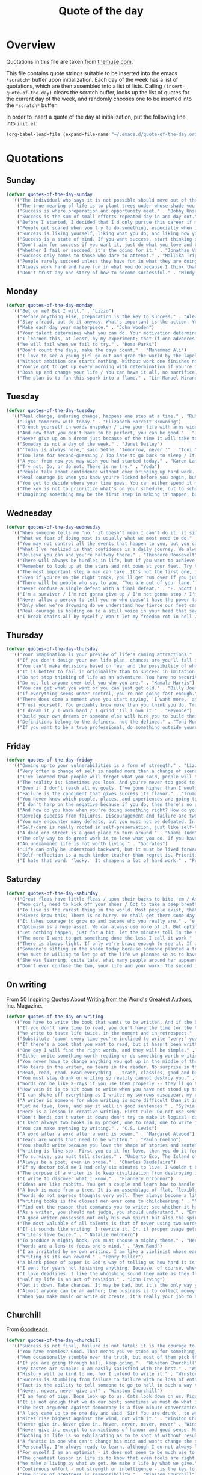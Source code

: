 #+title: Quote of the day
#+startup: overview indent

* Overview

Quotations in this file are taken from [[https://www.themuse.com/advice/45-inspirational-quotes-that-will-get-you-through-the-work-week][themuse.com]].

This file contains quote strings suitable to be inserted into the
emacs =*scratch*= buffer upon initialization. Each day of the week has a
list of quotations, which are then assembled into a list of lists.
Calling =(insert-quote-of-the-day)= clears the scratch buffer, looks up
the list of quotes for the current day of the week, and randomly
chooses one to be inserted into the =*scratch*= buffer.

In order to insert a quote of the day at initialization, put the
following line into =init.el=:

#+begin_src emacs-lisp :tangle no
(org-babel-load-file (expand-file-name "~/.emacs.d/quote-of-the-day.org"))
#+end_src

* Quotations

** Sunday

#+begin_src emacs-lisp
  (defvar quotes-of-the-day-sunday
    '(("The individual who says it is not possible should move out of the way of those doing it." . "Tricia Cunningham")
      ("The true meaning of life is to plant trees under whose shade you do not expect to sit." . "Nelson Henderson")
      ("Success is where preparation and opportunity meet." . "Bobby Unser")
      ("Success is the sum of small efforts repeated day in and day out." . "Robert Collier")
      ("Before I started, I decided that I'd only pursue this career if my self-worth was dependent on more than celebrity success." . "Beyonce")
      ("People get scared when you try to do something, especially when it looks like you're succeeding. People do not get scared when you're failing. It calms them. But when you're winning, it makes them feel like they're losing or, worse yet, that maybe they should've tried to do something too, but now it's too late. And since they didn't, they want to stop you. You can't let them.". "Mindy Kaling")
      ("Success is liking yourself, liking what you do, and liking how you do it." . "Maya Angelou")
      ("Success is a state of mind. If you want success, start thinking of yourself as a success." . "Joyce Brothers")
      ("Don't aim for success if you want it, just do what you love and believe in and it will come naturally." . "David Frost")
      ("Whether I fail or succeed, it's the going for it." . "Jonathan Van Ness")
      ("Success only comes to those who dare to attempt." . "Mallika Tripathi")
      ("People rarely succeed unless they have fun in what they are doing." . "Dale Carnegie")
      ("Always work hard and have fun in what you do because I think that's when you're more successful. You have to choose to do it." . "Simone Biles")
      ("Don't trust any one story of how to become successful." . "Mindy Kaling")))
#+end_src

** Monday

#+begin_src emacs-lisp
  (defvar quotes-of-the-day-monday
    '(("Bet on me? Bet I will." . "Lizzo")
      ("Before anything else, preparation is the key to success." . "Alexander Graham Bell")
      ("Stay afraid, but do it anyway. What's important is the action. You don't have to wait to be confident. Just do it and eventually the confidence will follow." . "Carrie Fisher")
      ("Make each day your masterpiece." . "John Wooden")
      ("Your talent determines what you can do. Your motivation determines how much you're willing to do. Your attitude determines how well you do it." . "Lou Holtz")
      ("I learned this, at least, by my experiment; that if one advances confidently in the direction of his dreams, and endeavors to live the life which he has imagined, he will meet with a success unexpected in common hours." . "Henry David Thoreau")
      ("We will fail when we fail to try." . "Rosa Parks")
      ("Don't count the days, make the days count." . "Muhammad Ali")
      ("I love to see a young girl go out and grab the world by the lapels. Life's a bitch. You've got to go out and kick ass." . "Maya Angelou")
      ("Without ambition one starts nothing. Without work one finishes nothing. The prize will not be sent to you. You have to win it." . "Ralph Waldo Emerson")
      ("You've got to get up every morning with determination if you're going to go to bed with satisfaction." . "George Lorimer")
      ("Boss up and change your life / You can have it all, no sacrifice." . "Lizzo")
      ("The plan is to fan this spark into a flame." . "Lin-Manuel Miranda")))
#+end_src

** Tuesday

#+begin_src emacs-lisp
  (defvar quotes-of-the-day-tuesday
    '(("Real change, enduring change, happens one step at a time." . "Ruth Bader Ginsburg")
      ("Light tomorrow with today." . "Elizabeth Barrett Browning")
      ("Drench yourself in words unspoken / Live your life with arms wide open / Today is where your book begins / The rest is still unwritten." . "Natasha Bedingfield")
      ("And now that you don't have to be perfect, you can be good." . "John Steinbeck")
      ("Never give up on a dream just because of the time it will take to accomplish it. The time will pass anyway." . "Earl Nightingale")
      ("Someday is not a day of the week." . "Janet Dailey")
      ("'Today is always here,' said Sethe. 'Tomorrow, never.'" . "Toni Morrison")
      ("Too late for second-guessing / Too late to go back to sleep / It's time to trust my instincts / Close my eyes and leap." . "Stephen Schwartz")
      ("A year from now you may wish you had started today." . "Karen Lamb")
      ("Try not. Do, or do not. There is no try." . "Yoda")
      ("People talk about confidence without ever bringing up hard work. That's a mistake. I know I sound like some dour older spinster on Downton Abbey who has never felt a man's touch and whose heart has turned to stone, but I don't understand how you could have self-confidence if you don't do the work. Because confidence is like respect; you have to earn it." . "Mindy Kaling")
      ("Real courage is when you know you're licked before you begin, but you begin anyway and see it through no matter what." . "Harper Lee")
      ("You get to decide where your time goes. You can either spend it moving forward, or you can spend it putting out fires. You decide. And if you don't decide, others will decide for you." . "Tony Morgan")
      ("The key is not to prioritize what's on your schedule, but to schedule your priorities." . "Stephen Covey")
      ("Imagining something may be the first step in making it happen, but it takes the real time and real efforts of real people to learn things, make things, turn thoughts into deeds or visions into inventions." . "Mr. Rogers")))
#+end_src

** Wednesday

#+begin_src emacs-lisp
  (defvar quotes-of-the-day-wednesday
    '(("When someone tells me 'no,' it doesn't mean I can't do it, it simply means I can't do it with them." . "Karen E. Quinones Miller")
      ("What we fear of doing most is usually what we most need to do." . "Ralph Waldo Emerson")
      ("You may not control all the events that happen to you, but you can decide not to be reduced by them." . "Maya Angelou")
      ("What I've realized is that confidence is a daily journey. We always think that confidence is a destination we must get to, but it's a choice we make. I don't think it's something we ever really get to and stay at. And I think once you know that, it takes the pressure off." . "Jonathan Van Ness")
      ("Believe you can and you're halfway there." . "Theodore Roosevelt")
      ("There will always be hurdles in life, but if you want to achieve a goal, you must continue." . "Malala Yousafzai")
      ("Remember to look up at the stars and not down at your feet. Try to make sense of what you see and wonder about what makes the universe exist. Be curious. And however difficult life may seem, there is always something you can do and succeed at. It matters that you don't just give up." . "Stephen Hawking")
      ("The most important step a man can take. It's not the first one, is it? It's the next one. Always the next step." .  "Brandon Sanderson")
      ("Even if you're on the right track, you'll get run over if you just sit there." . "Will Rogers")
      ("There will be people who say to you, 'You are out of your lane.' They are burdened by only having the capacity to see what has always been instead of what can be. But don't you let that burden you." . "Kamala Harris")
      ("Never confuse a single defeat with a final defeat." . "F. Scott Fitzgerald")
      ("I'm a survivor / I'm not gonna give up / I'm not gonna stop / I'm gonna work harder" . "Destiny's Child")
      ("Never allow a person to tell you no who doesn't have the power to say yes." . "Eleanor Roosevelt")
      ("Only when we're drowning do we understand how fierce our feet can kick." . "Amanda Gorman")
      ("Real courage is holding on to a still voice in your head that says, 'I must keep going.' It's that voice that says nothing is a failure if it is not final. That voice that says to you, 'Get out of bed. Keep going. I will not quit.'" . "Cory Booker")
      ("I break chains all by myself / Won't let my freedom rot in hell / Hey! I'ma keep running / 'Cause a winner don't quit on themselves." . "Beyonce")))
#+end_src

** Thursday

#+begin_src emacs-lisp
  (defvar quotes-of-the-day-thursday
    '(("Your imagination is your preview of life's coming attractions." . "Albert Einstein")
      ("If you don't design your own life plan, chances are you'll fall into someone else's plan and guess what they have planned for you? Not much." . "Jim Rohn")
      ("You can't make decisions based on fear and the possibility of what might happen." . "Michelle Obama")
      ("It is better to fail in originality than to succeed in imitation." . "Herman Melville")
      ("Do not stop thinking of life as an adventure. You have no security unless you can live bravely, excitingly, imaginatively; unless you can choose a challenge instead of competence." . "Eleanor Roosevelt")
      ("Do not let anyone ever tell you who you are." . "Kamala Harris")
      ("You can get what you want or you can just get old." . "Billy Joel")
      ("If everything seems under control, you're not going fast enough." . "Mario Andretti")
      ("There does come a moment when you start saying, 'I want more,' and people look at you a little cross-eyed, because it's loving what you have and also knowing you want to try for more. Sometimes that makes people uncomfortable." . "Ariana DeBose")
      ("Trust yourself. You probably know more than you think you do. Trust that you can learn anything." . "Melinda French Gates")
      ("I dream it / I work hard / I grind 'til I own it." . "Beyonce")
      ("Build your own dreams or someone else will hire you to build theirs." . "Farrah Gray")
      ("Definitions belong to the definers, not the defined." . "Toni Morrison, Beloved")
      ("If you want to be a true professional, do something outside yourself." . "Ruth Bader Ginsburg")))
#+end_src

** Friday

#+begin_src emacs-lisp
  (defvar quotes-of-the-day-friday
    '(("Owning up to your vulnerabilities is a form of strength." . "Lizzo")
      ("Very often a change of self is needed more than a change of scene." . "Arthur Christopher Benson")
      ("I've learned that people will forget what you said, people will forget what you did, but people will never forget how you made them feel." . "Maya Angelou")
      ("The reality is: Sometimes you lose. And you're never too good to lose. You're never too big to lose. You're never too smart to lose. It happens. And it happens when it needs to happen. And you need to embrace those things." . "Beyonce")
      ("Even if I don't reach all my goals, I've gone higher than I would have if I hadn't set any." . "Danielle Fotopoulis")
      ("Failure is the condiment that gives success its flavor." . "Truman Capote")
      ("You never know which people, places, and experiences are going to shift your perspective until after you've left them behind and had some time to look back." . "Quinta Brunson")
      ("I don't harp on the negative because if you do, then there's no progression. There's no forward movement. You got to always look on the bright side of things, and we are in control. Like, you have control over the choices you make." . "Taraji P. Henson")
      ("And how do you know when you're doing something right? How do you know that? It feels so. What I know now is that feelings are really your GPS system for life. When you're supposed to do something or not supposed to do something, your emotional guidance system lets you know. The trick is to learn to check your ego at the door and start checking your gut instead." . "Oprah Winfrey")
      ("Develop success from failures. Discouragement and failure are two of the surest stepping stones to success." . "Dale Carnegie")
      ("You may encounter many defeats, but you must not be defeated. In fact, it may be necessary to encounter the defeats, so you can know who you are, what you can rise from, how you can still come out of it." . "Maya Angelou")
      ("Self-care is really rooted in self-preservation, just like self-love is rooted in honesty. We have to start being more honest with what we need, and what we deserve, and start serving that to ourselves. It can be a spa day! But for a lot of people, it's more like, I need a mentor. I need someone to talk to. I need to see someone who looks like me that's successful, that's doing the things that I want to do, to know that it's possible." . "Lizzo")
      ("A dead end street is a good place to turn around." . "Naomi Judd")
      ("The only way to do great work is to love what you do. If you haven't found it yet, keep looking. Don't settle." . "Steve Jobs")
      ("An unexamined life is not worth living." . "Socrates")
      ("Life can only be understood backward, but it must be lived forwards." . "Sren Kierkegaard")
      ("Self-reflection is a much kinder teacher than regret is. Prioritize yourself by making a habit of it." . "Andrena Sawyer")
      ("I hate that word: 'lucky.' It cheapens a lot of hard work." . "Peter Dinklage")))
#+end_src

** Saturday

#+begin_src emacs-lisp
  (defvar quotes-of-the-day-saturday
    '(("Great fleas have little fleas / upon their backs to bite 'em / And little fleas have lesser fleas / and so ad infinitum" . "De Morgan")
      ("Woo girl, need to kick off your shoes / Got to take a deep breath, time to focus on you." . "Lizzo")
      ("To live is the rarest thing in the world. Most people exist, that is all." . "Oscar Wilde")
      ("Rivers know this: There is no hurry. We shall get there some day." . "A.A. Milne")
      ("It takes courage to grow up and become who you really are." . "e.e. cummings")
      ("Optimism is a huge asset. We can always use more of it. But optimism isn't a belief that things will automatically get better; it's a conviction that we can make things better." . "Melinda French Gates")
      ("Let nothing happen, just for a bit, let the minutes toll in the stunning air, let us lie on our beds like astronauts, hurtling through space and time." . "Olivia Laing")
      ("The more I want to get something done the less I call it work." . "Richard Bach")
      ("There is always light. If only we're brave enough to see it. If only we're brave enough to be it." . "Amanda Gorman")
      ("Someone's sitting in the shade today because someone planted a tree a long time ago." . "Warren Buffett")
      ("We must be willing to let go of the life we planned so as to have the life that is waiting for us." . "Joseph Campbell")
      ("She was learning, quite late, what many people around her appeared to have known since childhood that life can be perfectly satisfying without major achievements." . "Alice Munro")
      ("Don't ever confuse the two, your life and your work. The second is only part of the first." . "Anna Quindlen")))
#+end_src

** On writing

From [[https://www.inc.com/glenn-leibowitz/50-quotes-from-famous-authors-that-will-inspire-yo.html][50 Inspiring Quotes About Writing from the World's Greatest Authors]], Inc. Magazine.
#+begin_src emacs-lisp
  (defvar quotes-of-the-day-on-writing
    '(("You have to write the book that wants to be written. And if the book will be too difficult for grown-ups, then you write it for children." . "Madeleine L'Engle")
      ("If you don't have time to read, you don't have the time (or the tools) to write. Simple as that." . "Stephen King")
      ("We write to taste life twice, in the moment and in retrospect." . "Anais Nin")
      ("Substitute 'damn' every time you're inclined to write 'very;' your editor will delete it and the writing will be just as it should be." . "Mark Twain")
      ("If there's a book that you want to read, but it hasn't been written yet, then you must write it." . "Toni Morrison")
      ("One day I will find the right words, and they will be simple." . "Jack Kerouac, The Dharma Bums")
      ("Either write something worth reading or do something worth writing." . "Benjamin Franklin")
      ("You never have to change anything you got up in the middle of the night to write." . "Saul Bellow")
      ("No tears in the writer, no tears in the reader. No surprise in the writer, no surprise in the reader." . "Robert Frost")
      ("Read, read, read. Read everything -- trash, classics, good and bad, and see how they do it. Just like a carpenter who works as an apprentice and studies the master. Read! You'll absorb it. Then write. If it's good, you'll find out. If it's not, throw it out of the window." . "William Faulkner")
      ("You must stay drunk on writing so reality cannot destroy you." . "Ray Bradbury, Zen in the Art of Writing")
      ("Words can be like X-rays if you use them properly -- they'll go through anything. You read and you're pierced." . "Aldous Huxley, Brave New World")
      ("How vain it is to sit down to write when you have not stood up to live." . "Henry David Thoreau")
      ("I can shake off everything as I write; my sorrows disappear, my courage is reborn." . "Anne Frank")
      ("A writer is someone for whom writing is more difficult than it is for other people." . "Thomas Mann, Essays of Three Decades")
      ("Let me live, love, and say it well in good sentences." . "Sylvia Plath, The Unabridged Journals of Sylvia Plath")
      ("Here is a lesson in creative writing. First rule: Do not use semicolons. They are transvestite hermaphrodites representing absolutely nothing. All they do is show you've been to college." . "Kurt Vonnegut Jr., A Man Without a Country")
      ("Don't bend; don't water it down; don't try to make it logical; don't edit your own soul according to the fashion. Rather, follow your most intense obsessions mercilessly." . "Franz Kafka")
      ("I kept always two books in my pocket, one to read, one to write in." . "Robert Louis Stevenson")
      ("You can make anything by writing." . "C.S. Lewis")
      ("A word after a word after a word is power." . "Margaret Atwood")
      ("Tears are words that need to be written." . "Paulo Coelho")
      ("You should write because you love the shape of stories and sentences and the creation of different words on a page. Writing comes from reading, and reading is the finest teacher of how to write." . "Annie Proulx")
      ("Writing is like sex. First you do it for love, then you do it for your friends, and then you do it for money." . "Virginia Woolf")
      ("To survive, you must tell stories." . "Umberto Eco, The Island of the Day Before")
      ("Always be a poet, even in prose." . "Charles Baudelaire")
      ("If my doctor told me I had only six minutes to live, I wouldn't brood. I'd type a little faster." . "Isaac Asimov")
      ("The purpose of a writer is to keep civilization from destroying itself." . "Albert Camus")
      ("I write to discover what I know." . "Flannery O'Connor")
      ("Ideas are like rabbits. You get a couple and learn how to handle them, and pretty soon you have a dozen." . "John Steinbeck")
      ("A book is made from a tree. It is an assemblage of flat, flexible parts (still called "leaves") imprinted with dark pigmented squiggles. One glance at it and you hear the voice of another person, perhaps someone dead for thousands of years. Across the millennia, the author is speaking, clearly and silently, inside your head, directly to you. Writing is perhaps the greatest of human inventions, binding together people, citizens of distant epochs, who never knew one another. Books break the shackles of time--proof that humans can work magic." . "Carl Sagan")
      ("Words do not express thoughts very well. They always become a little different immediately after they are expressed, a little distorted, a little foolish." . "Hermann Hesse")
      ("Writing books is the closest men ever come to childbearing." . "Norman Mailer")
      ("Find out the reason that commands you to write; see whether it has spread its roots into the very depth of your heart; confess to yourself you would have to die if you were forbidden to write." . "Rainer Maria Rilke")
      ("As a writer, you should not judge, you should understand." . "Ernest Hemingway")
      ("A good writer possesses not only his own spirit but also the spirit of his friends." . "Friedrich Nietzsche")
      ("The most valuable of all talents is that of never using two words when one will do." . "Thomas Jefferson")
      ("If it sounds like writing, I rewrite it. Or, if proper usage gets in the way, it may have to go. I can't allow what we learned in English composition to disrupt the sound and rhythm of the narrative." . " Elmore Leonard")
      ("Writers live twice." . " Natalie Goldberg")
      ("To produce a mighty book, you must choose a mighty theme." . "Herman Melville")
      ("Words are a lens to focus one's mind." . "Ayn Rand")
      ("I am irritated by my own writing. I am like a violinist whose ear is true, but whose fingers refuse to reproduce precisely the sound he hears within." . "Gustave Flaubert")
      ("Writing is its own reward." . "Henry Miller")
      ("A blank piece of paper is God's way of telling us how hard it is to be God." . "Sidney Sheldon")
      ("I went for years not finishing anything. Because, of course, when you finish something you can be judged." . "Erica Jong")
      ("I love deadlines. I like the whooshing sound they make as they fly by." . "Douglas Adams")
      ("Half my life is an act of revision." . "John Irving")
      ("Get it down. Take chances. It may be bad, but it's the only way you can do anything really good." . "William Faulkner")
      ("Almost anyone can be an author; the business is to collect money and fame from this state of being." . "A. A. Milne")
      ("When you make music or write or create, it's really your job to have mind-blowing, irresponsible, condomless sex with whatever idea it is you're writing about at the time. " . "Lady Gaga")))
#+end_src

** Churchill

From [[https://www.goodreads.com/author/quotes/14033.Winston_S_Churchill][Goodreads]].
#+begin_src emacs-lisp
  (defvar quotes-of-the-day-churchill
    '(("Success is not final, failure is not fatal: it is the courage to continue that counts." . "Winston Churchill")
      ("You have enemies? Good. That means you've stood up for something, sometime in your life." . "Winston Churchill")
      ("Men occasionally stumble over the truth, but most of them pick themselves up and hurry off as if nothing had happened." . "Winston Churchill")
      ("If you are going through hell, keep going." . "Winston Churchill")
      ("My tastes are simple: I am easily satisfied with the best." . "Winston Churchill")
      ("History will be kind to me, for I intend to write it." . "Winston Churchill")
      ("Success is stumbling from failure to failure with no loss of enthusiasm." . "Winston Churchill")
      ("Tact is the ability to tell someone to go to hell in such a way that they look forward to the trip." . "Winston Churchill")
      ("Never, never, never give in!" . "Winston Churchill")
      ("I am fond of pigs. Dogs look up to us. Cats look down on us. Pigs treat us as equals." . "Winston Churchill")
      ("It is not enough that we do our best; sometimes we must do what is required." . "Winston Churchill")
      ("The best argument against democracy is a five-minute conversation with the average voter." . "Winston Churchill")
      ("A lady came up to me one day and said 'Sir! You are drunk', to which I replied 'I am drunk today madam, and tomorrow I shall be sober but you will still be ugly." . "Winston Churchill")
      ("Kites rise highest against the wind, not with it." . "Winston Churchill")
      ("Never give in. Never give in. Never, never, never, never" . "Winston Churchill")
      ("Never give in, except to convictions of honour and good sense. Never yield to force. Never yield to the apparently overwhelming might of the enemy." . "Winston Churchill")
      ("Nothing in life is so exhilarating as to be shot at without result." . "Winston Churchill")
      ("A fanatic is one who can't change his mind and won't change the subject." . "Winston Churchill")
      ("Personally, I'm always ready to learn, although I do not always like being taught." . "Winston Churchill")
      ("For myself I am an optimist - it does not seem to be much use to be anything else." . "Winston Churchill")
      ("The greatest lesson in life is to know that even fools are right sometimes." . "Winston Churchill")
      ("We make a living by what we get. We make a life by what we give." . "Winston Churchill")
      ("Continuous effort - not strength or intelligence - is the key to unlocking our potential." . "Winston Churchill")
      ("The price of greatness is responsibility." . "Winston Churchill")
      ("Don't interrupt me while I'm interrupting." . "Winston Churchill")
      ("Attitude is a little thing that makes a big difference." . "Winston Churchill")
      ("He has all the virtues I dislike and none of the vices I admire." . "Winston Churchill")
      ("If you cannot read all your books...fondle them---peer into them, let them fall open where they will, read from the first sentence that arrests the eye, set them back on the shelves with your own hands, arrange them on your own plan so that you at least know where they are. Let them be your friends; let them, at any rate, be your acquaintances." . "Winston Churchill")
      ("An appeaser is one who feeds a crocodile, hoping it will eat him last." . "Winston Churchill")
      ("To improve is to change; to be perfect is to change often." . "Winston Churchill")
      ("To each there comes in their lifetime a special moment when they are figuratively tapped on the shoulder and offered the chance to do a very special thing, unique to them and fitted to their talents. What a tragedy if that moment finds them unprepared or unqualified for that which could have been their finest hour." . "Winston Churchill")))
#+end_src

* Code

** Initial quote insertion

#+begin_src emacs-lisp
  (defvar quotes-of-the-day-alist
    (list (cons "sunday"     quotes-of-the-day-sunday)
          (cons "monday"     quotes-of-the-day-monday)
          (cons "tuesday"    quotes-of-the-day-tuesday)
          (cons "wednesday"  quotes-of-the-day-wednesday)
          (cons "thursday"   quotes-of-the-day-thursday)
          (cons "friday"     quotes-of-the-day-friday)
          (cons "saturday"   quotes-of-the-day-saturday)
          (cons "on-writing" quotes-of-the-day-on-writing)
          (cons "churchill"  quotes-of-the-day-churchill))
    "Alist of lists of quotes of the day.")
#+end_src

#+begin_src emacs-lisp
  (defun insert-random-quote (quotes &optional buffer)
    "Insert a quote chosen randomly from QUOTES into BUFFER, after
   first clearing it. If BUFFER is nil, use the scratch buffer."
    (let* ((quote (nth (random (length quotes)) quotes))
           (lines (string-split (car quote) " / "))
           (buffer (or buffer "*scratch*")))
      (with-current-buffer buffer
        (erase-buffer)
        (if (> (length lines) 1)
            (insert ";; " (string-join lines "\n;; "))
          (insert ";; " (car quote))
          (let ((fill-column 72))
            (fill-paragraph nil)))
        (insert "\n;; -- " (cdr quote) "\n\n")
        (goto-char (point-max)))))
#+end_src

#+begin_src emacs-lisp
  (defun insert-quote-of-the-day (&optional quotes-alist buffer)
    "Choose a list of quotes from QUOTES-ALIST according to the day of
  the week, then insert a quote randomly chosen from that list into
  BUFFER, after first clearing BUFFER."
    (let ((buffer (or buffer "*scratch*"))
          (quotes-alist (or quotes-alist quotes-of-the-day-alist))
          (day (calendar-day-of-week (calendar-current-date))))
      (insert-random-quote (cdr (nth day quotes-alist)))
      (goto-char (point-max))
      (message "--- inserted qotd; point at %d" (point))))
#+end_src

#+begin_src emacs-lisp
  (add-hook 'emacs-startup-hook #'insert-quote-of-the-day 90)
#+end_src

** Replace current quote

#+begin_src emacs-lisp
  (defun replace-quote-of-the-day ()
    "Replace the existing quote of the day in the scratch buffer."
    (interactive)
    (insert-quote-of-the-day))
#+end_src

#+begin_src emacs-lisp
  (define-key
    (lookup-key lisp-interaction-mode-map [menu-bar lisp-interaction])
    [quote-of-the-day]
    '("New quote of the day" . replace-quote-of-the-day))
#+end_src

#+begin_src emacs-lisp
  (defun get-random-quote (key quotes-alist)
    "Return a random quote from the list of quotes indexed by KEY in
  the alist of lists of quotes QUOTES-ALIST."
    (let ((quotes (cdr (assoc key quotes-alist))))
      (when (null quotes)
        (user-error "Quotes indexed by %s not found." key))
      (nth (random (length quotes)) quotes)))
#+end_src

** Junkyard

#+begin_src emacs-lisp :tangle no
  (defun format-quote (quote)
    ""
    (let ((lines (string-split (car quote) " / ")))

#+end_src

#+begin_src emacs-lisp :tangle no
  (defun replace-quote-of-the-day ()
    "Replace the existing quote of the day in the scratch buffer."
    (interactive)
    (let ((read-answer-short t)
          (use-dialog-box t)
          (answer
           (read-answer "New quote from list "
                        '(("sunday"     ?0 "choose from Sunday list")
                          ("monday"     ?1 "choose from Monday list")
                          ("tuesday"    ?2 "choose from Tuesday list")
                          ("wednesday"  ?3 "choose from Wednesday list")
                          ("thursday"   ?4 "choose from Thursday list")
                          ("friday"     ?5 "choose from Friday list")
                          ("saturday"   ?6 "choose from Saturday list")
                          ("on-writing" ?w "choose from 'On Writing' list")
                          ("help"       ?h "show help")
                          ("quit"       ?q "exit")))))
      (insert-quote-of-the-day)))
#+end_src
